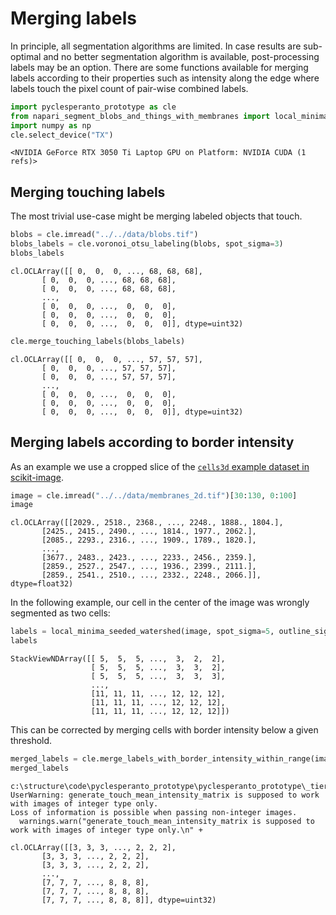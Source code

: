 <<8a1bc074-7648-4559-a012-e569e426ac5f>>
* Merging labels
  :PROPERTIES:
  :CUSTOM_ID: merging-labels
  :END:
In principle, all segmentation algorithms are limited. In case results
are sub-optimal and no better segmentation algorithm is available,
post-processing labels may be an option. There are some functions
available for merging labels according to their properties such as
intensity along the edge where labels touch the pixel count of pair-wise
combined labels.

<<2cff9edb-3a15-4fc6-8ffa-381dc2bafb5d>>
#+begin_src python
import pyclesperanto_prototype as cle
from napari_segment_blobs_and_things_with_membranes import local_minima_seeded_watershed
import numpy as np
cle.select_device("TX")
#+end_src

#+begin_example
<NVIDIA GeForce RTX 3050 Ti Laptop GPU on Platform: NVIDIA CUDA (1 refs)>
#+end_example

<<33f6f96f-be5f-422b-b4b2-161dd8959df2>>
** Merging touching labels
   :PROPERTIES:
   :CUSTOM_ID: merging-touching-labels
   :END:
The most trivial use-case might be merging labeled objects that touch.

<<68c97923-2988-41ed-ad84-d3cb08f702a6>>
#+begin_src python
blobs = cle.imread("../../data/blobs.tif")
blobs_labels = cle.voronoi_otsu_labeling(blobs, spot_sigma=3)
blobs_labels
#+end_src

#+begin_example
cl.OCLArray([[ 0,  0,  0, ..., 68, 68, 68],
       [ 0,  0,  0, ..., 68, 68, 68],
       [ 0,  0,  0, ..., 68, 68, 68],
       ...,
       [ 0,  0,  0, ...,  0,  0,  0],
       [ 0,  0,  0, ...,  0,  0,  0],
       [ 0,  0,  0, ...,  0,  0,  0]], dtype=uint32)
#+end_example

<<82186da8-b6e3-450b-951a-56e057955a71>>
#+begin_src python
cle.merge_touching_labels(blobs_labels)
#+end_src

#+begin_example
cl.OCLArray([[ 0,  0,  0, ..., 57, 57, 57],
       [ 0,  0,  0, ..., 57, 57, 57],
       [ 0,  0,  0, ..., 57, 57, 57],
       ...,
       [ 0,  0,  0, ...,  0,  0,  0],
       [ 0,  0,  0, ...,  0,  0,  0],
       [ 0,  0,  0, ...,  0,  0,  0]], dtype=uint32)
#+end_example

<<73603a37-9126-445e-8c4a-96baad7c5085>>
** Merging labels according to border intensity
   :PROPERTIES:
   :CUSTOM_ID: merging-labels-according-to-border-intensity
   :END:
As an example we use a cropped slice of the
[[https://scikit-image.org/docs/stable/auto_examples/applications/plot_3d_image_processing.html][=cells3d=
example dataset in scikit-image]].

<<cd7487d7-d23f-4eda-9f91-3b86828a4b39>>
#+begin_src python
image = cle.imread("../../data/membranes_2d.tif")[30:130, 0:100]
image
#+end_src

#+begin_example
cl.OCLArray([[2029., 2518., 2368., ..., 2248., 1888., 1804.],
       [2425., 2415., 2490., ..., 1814., 1977., 2062.],
       [2085., 2293., 2316., ..., 1909., 1789., 1820.],
       ...,
       [3677., 2483., 2423., ..., 2233., 2456., 2359.],
       [2859., 2527., 2547., ..., 1936., 2399., 2111.],
       [2859., 2541., 2510., ..., 2332., 2248., 2066.]], dtype=float32)
#+end_example

<<bde3ea3a-92cd-4f0a-9127-100f2a2a37fb>>
In the following example, our cell in the center of the image was
wrongly segmented as two cells:

<<b1c48e5a-0b91-4586-9259-b82c63621671>>
#+begin_src python
labels = local_minima_seeded_watershed(image, spot_sigma=5, outline_sigma=0)
labels
#+end_src

#+begin_example
StackViewNDArray([[ 5,  5,  5, ...,  3,  2,  2],
                  [ 5,  5,  5, ...,  3,  3,  2],
                  [ 5,  5,  5, ...,  3,  3,  3],
                  ...,
                  [11, 11, 11, ..., 12, 12, 12],
                  [11, 11, 11, ..., 12, 12, 12],
                  [11, 11, 11, ..., 12, 12, 12]])
#+end_example

<<d98d6b8a-7b3b-41c3-9aee-965a7b275af5>>
This can be corrected by merging cells with border intensity below a
given threshold.

<<7cd7a49e-8f4e-4d89-89be-779c7eb8f944>>
#+begin_src python
merged_labels = cle.merge_labels_with_border_intensity_within_range(image, labels, maximum_intensity=5000)
merged_labels
#+end_src

#+begin_example
c:\structure\code\pyclesperanto_prototype\pyclesperanto_prototype\_tier3\_generate_touch_mean_intensity_matrix.py:30: UserWarning: generate_touch_mean_intensity_matrix is supposed to work with images of integer type only.
Loss of information is possible when passing non-integer images.
  warnings.warn("generate_touch_mean_intensity_matrix is supposed to work with images of integer type only.\n" +
#+end_example

#+begin_example
cl.OCLArray([[3, 3, 3, ..., 2, 2, 2],
       [3, 3, 3, ..., 2, 2, 2],
       [3, 3, 3, ..., 2, 2, 2],
       ...,
       [7, 7, 7, ..., 8, 8, 8],
       [7, 7, 7, ..., 8, 8, 8],
       [7, 7, 7, ..., 8, 8, 8]], dtype=uint32)
#+end_example

<<12cc5970-d150-403d-94a7-8d1c34ce3e92>>
#+begin_src python
#+end_src
